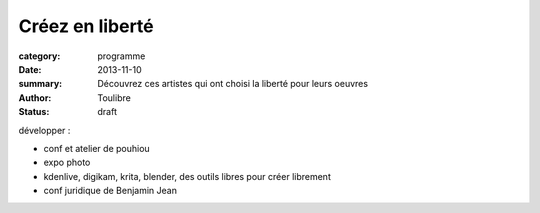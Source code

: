===================
Créez en liberté
===================


:category: programme
:date: 2013-11-10
:summary: Découvrez ces artistes qui ont choisi la liberté pour leurs oeuvres
:author: Toulibre
:status: draft


développer : 

* conf et atelier de pouhiou
* expo photo
* kdenlive, digikam, krita, blender, des outils libres pour créer librement
* conf juridique de Benjamin Jean

